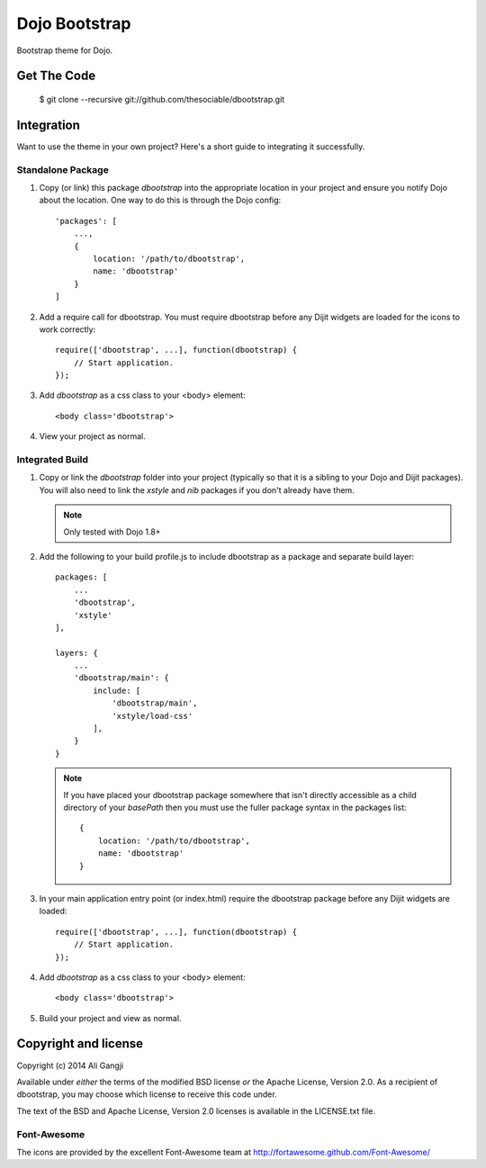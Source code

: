 ##############
Dojo Bootstrap
##############

Bootstrap theme for Dojo.

.. image:: https://raw.github.com/thesociable/dbootstrap/master/resource/preview.png

************
Get The Code
************

    $ git clone --recursive git://github.com/thesociable/dbootstrap.git

***********
Integration
***********

Want to use the theme in your own project? Here's a short guide to integrating
it successfully.

Standalone Package
==================

#. Copy (or link) this package *dbootstrap*
   into the appropriate location in your project and ensure you notify Dojo
   about the location. One way to do this is through the Dojo config::

    'packages': [
        ...,
        {
            location: '/path/to/dbootstrap',
            name: 'dbootstrap'
        }
    ]

#. Add a require call for dbootstrap. You must require dbootstrap
   before any Dijit widgets are loaded for the icons to work correctly::

    require(['dbootstrap', ...], function(dbootstrap) {
        // Start application.
    });

#. Add *dbootstrap* as a css class to your <body> element::

    <body class='dbootstrap'>

#. View your project as normal.

Integrated Build
================

#. Copy or link the *dbootstrap* folder into your project
   (typically so that it is a sibling to your Dojo and Dijit packages). You
   will also need to link the *xstyle* and *nib* packages if you don't already
   have them.

   .. note::

       Only tested with Dojo 1.8+

#. Add the following to your build profile.js to include dbootstrap as a
   package and separate build layer::

    packages: [
        ...
        'dbootstrap',
        'xstyle'
    ],

    layers: {
        ...
        'dbootstrap/main': {
            include: [
                'dbootstrap/main',
                'xstyle/load-css'
            ],
        }
    }

   .. note::

        If you have placed your dbootstrap package somewhere that isn't
        directly accessible as a child directory of your *basePath* then you
        must use the fuller package syntax in the packages list::

            {
                location: '/path/to/dbootstrap',
                name: 'dbootstrap'
            }

#. In your main application entry point (or index.html) require the dbootstrap
   package before any Dijit widgets are loaded::

    require(['dbootstrap', ...], function(dbootstrap) {
        // Start application.
    });

#. Add *dbootstrap* as a css class to your <body> element::

    <body class='dbootstrap'>

#. Build your project and view as normal.


*********************
Copyright and license
*********************

Copyright (c) 2014 Ali Gangji

Available under *either* the terms of the modified BSD license *or* the
Apache License, Version 2.0. As a recipient of dbootstrap, you may choose
which license to receive this code under.

The text of the BSD and Apache License, Version 2.0 licenses is available in
the LICENSE.txt file.

Font-Awesome
============

The icons are provided by the excellent Font-Awesome team at
http://fortawesome.github.com/Font-Awesome/

